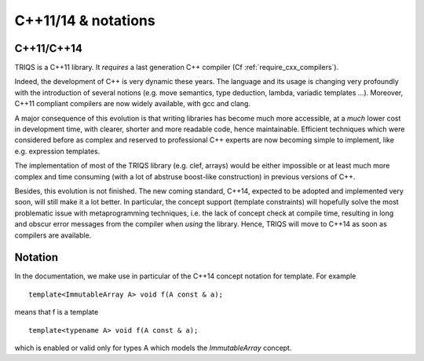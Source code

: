 C++11/14 & notations
=====================

C++11/C++14
---------------

TRIQS is a C++11 library. It *requires* a last generation C++ compiler (Cf :ref:`require_cxx_compilers`).

Indeed, the development of C++ is very dynamic these years.
The language and its usage is changing very profoundly with the introduction of several 
notions (e.g. move semantics, type deduction, lambda, variadic templates  ...).
Moreover, C++11 compliant compilers are now widely available, with gcc and clang.

A major consequence of this evolution is that writing libraries
has become much more accessible, at a *much* lower cost in development time,
with clearer, shorter and more readable code, hence maintainable.
Efficient techniques which were considered before as complex and reserved to professional C++ experts
are now becoming simple to implement, like e.g. expression templates.

The implementation of most of the TRIQS library (e.g. clef, arrays) would be either impossible or at least 
much more complex and time consuming (with a lot of abstruse boost-like construction)
in previous versions of C++.

Besides, this evolution is not finished.
The new coming standard, C++14, expected to be adopted and implemented very soon, 
will still make it a lot better. In particular, the concept support (template constraints)
will hopefully solve the most problematic issue with metaprogramming techniques, i.e. the lack of concept
check at compile time, resulting in long and obscur error messages from the compiler when *using* the library.
Hence, TRIQS will move to C++14 as soon as compilers are available.

Notation
----------

In the documentation, we make use in particular of the C++14 concept notation for template.
For example ::

  template<ImmutableArray A> void f(A const & a);

means that f is a template ::
  
  template<typename A> void f(A const & a);
 
which is enabled or valid only for types A which models the `ImmutableArray` concept.
